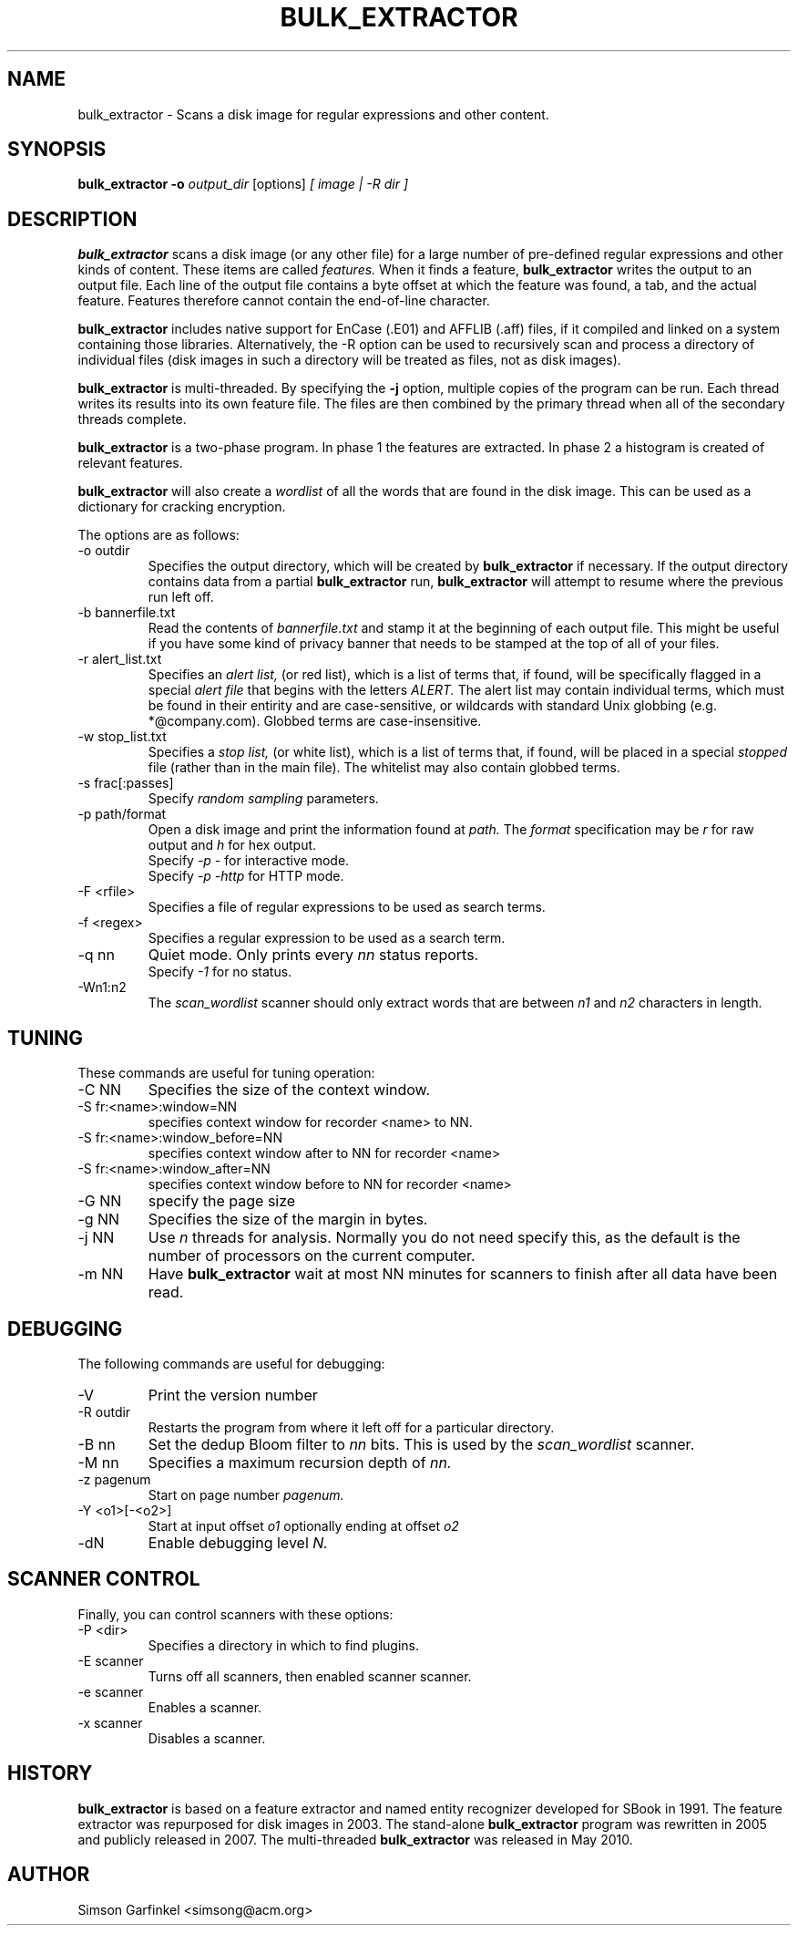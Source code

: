 .\" Process this file with
.\" groff -man -Tascii foo.1
.\"
.TH BULK_EXTRACTOR 1 "OCT 2013" "User Manuals"
.SH NAME
bulk_extractor \- Scans a disk image for regular expressions and other content.
.SH SYNOPSIS
.B bulk_extractor -o 
.I output_dir 
[options] 
.I [ image | -R dir ]
.SH DESCRIPTION
.B bulk_extractor
scans a disk image (or any other file) for a large number of pre-defined regular expressions and 
other kinds of content. These items are called 
.I features.
When it finds a feature, 
.B bulk_extractor
writes the output to an output file. Each line of the output file
contains a byte offset at which the feature was found, a tab, and the actual
feature. Features therefore cannot contain the end-of-line character.

.B bulk_extractor
includes native support for EnCase (.E01) and AFFLIB (.aff) files, if
it compiled and linked on a system containing those
libraries. Alternatively, the -R option can be used to recursively
scan and process a directory of individual files (disk images in such
a directory will be treated as files, not as disk images).

.B bulk_extractor
is multi-threaded. By specifying the
.B -j
option, multiple copies of the program can be run. Each thread writes
its results into its own feature file. The files are then combined by
the primary thread when all of the secondary threads complete.

.B bulk_extractor
is a two-phase program. In phase 1 the features are extracted. In
phase 2 a histogram is created of relevant features.

.B bulk_extractor
will also create a 
.I wordlist
of all the words that are found in the disk image. This can be used as
a dictionary for cracking encryption.

The options are as follows:
.IP "-o outdir"
Specifies the output directory, which will be created by 
.B bulk_extractor
if necessary.
If the output directory contains data from a partial
.B bulk_extractor
run,
.B bulk_extractor
will attempt to resume where the previous run left off.

.IP "-b bannerfile.txt"
Read the contents of 
.I bannerfile.txt 
and stamp it at the beginning of each output file. This might be useful if
you have some kind of privacy banner that needs to be stamped at the
top of all of your files. 

.IP "-r alert_list.txt"
Specifies an
.I alert list,
(or red list), which is a list of terms that, if found, will be specifically flagged
in a special
.I alert file
that begins with the letters
.I ALERT.
The alert list may contain individual terms, which
must be found in their entirity and are case-sensitive, or wildcards with standard Unix
globbing (e.g. *@company.com). Globbed terms are case-insensitive. 

.IP "-w stop_list.txt"
Specifies a 
.I stop list,
(or white list),
which is a list of terms that, if found, will be placed in a special 
.I "stopped"
file (rather than in the main file). The whitelist may also contain
globbed terms.

.IP "-s frac[:passes]"
Specify 
.I random sampling
parameters.

.IP "-p path/format"
Open a disk image and print the information found at 
.I path.
The 
.I format
specification may be
.I r
for raw output and 
.I h 
for hex output.
.br
Specify
.I -p -
for interactive mode.
.br
Specify
.I -p -http
for HTTP mode.

.IP "-F <rfile>"
Specifies a file of regular expressions to be used as search terms.

.IP "-f <regex>"
Specifies a regular expression to be used as a search term.

.IP "-q nn"
Quiet mode. Only prints every 
.I nn
status reports.
.br
Specify
.I -1
for no status.

.IP "-Wn1:n2"
The 
.I scan_wordlist
scanner should only extract words that are between 
.I n1
and
.I n2
characters in length. 

.SH TUNING
These commands are useful for tuning operation:

.IP "-C NN"
Specifies the size of the context window.

.IP "-S fr:<name>:window=NN"
specifies context window for recorder <name> to NN.

.IP "-S fr:<name>:window_before=NN"
specifies context window after to NN for recorder <name>

.IP "-S fr:<name>:window_after=NN"
specifies context window before to NN for recorder <name>

.IP "-G NN"
specify the page size

.IP "-g NN"
Specifies the size of the margin in bytes.

.IP "-j NN"
Use 
.I n
threads for analysis. Normally you do not need specify this, as the
default is the number of processors on the current computer.

.IP "-m NN"
Have
.B bulk_extractor
wait at most NN minutes for scanners to finish after all data have been read.

.SH DEBUGGING
The following commands are useful for debugging:

.IP "-V"
Print the version number

.IP "-R outdir"
Restarts the program from where it left off for a particular directory.

.IP "-B nn"
Set the dedup Bloom filter to 
.I nn
bits. This is used by the 
.I scan_wordlist
scanner.

.IP "-M nn"
Specifies a maximum recursion depth of 
.I nn.

.IP "-z pagenum"
Start on page number
.I pagenum.

.IP "-Y <o1>[-<o2>]"
Start at input offset 
.I o1
optionally ending at offset
.I o2

.IP "-dN"
Enable debugging level 
.I N.

.SH SCANNER CONTROL
Finally, you can control scanners with these options:

.IP "-P <dir>"
Specifies a directory in which to find plugins.

.IP "-E scanner"
Turns off all scanners, then enabled scanner scanner.

.IP "-e scanner"
Enables a scanner.

.IP "-x scanner"
Disables a scanner.


.SH HISTORY
.BR "bulk_extractor" 
is based on a feature extractor and named entity
recognizer developed for SBook in 1991. The feature extractor was
repurposed for disk images in 2003. The stand-alone 
.B bulk_extractor
program was rewritten in 2005 and publicly released in 2007. The
multi-threaded 
.B bulk_extractor
was released in May 2010.
.SH AUTHOR
Simson Garfinkel <simsong@acm.org>

